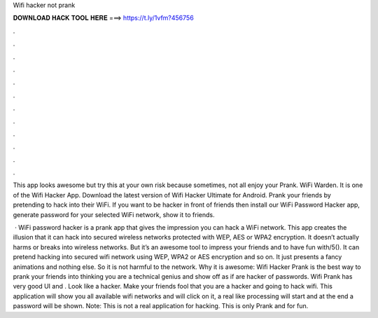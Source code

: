 Wifi hacker not prank



𝐃𝐎𝐖𝐍𝐋𝐎𝐀𝐃 𝐇𝐀𝐂𝐊 𝐓𝐎𝐎𝐋 𝐇𝐄𝐑𝐄 ===> https://t.ly/1vfm?456756



.



.



.



.



.



.



.



.



.



.



.



.

This app looks awesome but try this at your own risk because sometimes, not all enjoy your Prank. WiFi Warden. It is one of the Wifi Hacker App. Download the latest version of Wifi Hacker Ultimate for Android. Prank your friends by pretending to hack into their WiFi. If you want to be hacker in front of friends then install our WiFi Password Hacker app, generate password for your selected WiFi network, show it to friends.

 · WiFi password hacker is a prank app that gives the impression you can hack a WiFi network. This app creates the illusion that it can hack into secured wireless networks protected with WEP, AES or WPA2 encryption. It doesn’t actually harms or breaks into wireless networks. But it’s an awesome tool to impress your friends and to have fun with/5(). It can pretend hacking into secured wifi network using WEP, WPA2 or AES encryption and so on. It just presents a fancy animations and nothing else. So it is not harmful to the network. Why it is awesome: Wifi Hacker Prank is the best way to prank your friends into thinking you are a technical genius and show off as if are hacker of passwords. Wifi Prank has very good UI and . Look like a hacker. Make your friends fool that you are a hacker and going to hack wifi. This application will show you all available wifi networks and will click on it, a real like processing will start and at the end a password will be shown. Note: This is not a real application for hacking. This is only Prank and for fun.
